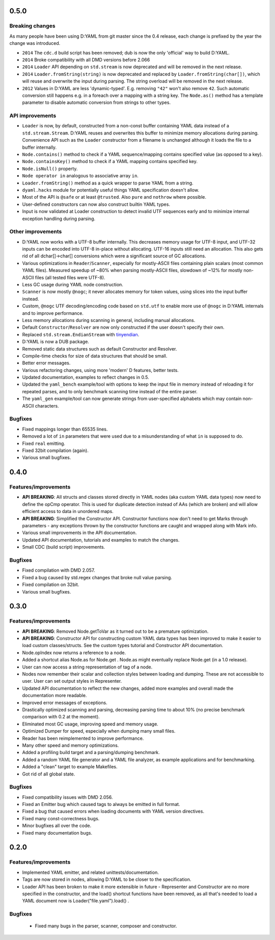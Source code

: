 -----
0.5.0
-----

^^^^^^^^^^^^^^^^
Breaking changes
^^^^^^^^^^^^^^^^

As many people have been using D:YAML from git master since the 0.4 release, each change
is prefixed by the year the change was introduced.

- ``2014`` The ``cdc.d`` build script has been removed; dub is now the only 'official'
  way to build D:YAML.
- ``2014`` Broke compatibility with all DMD versions before 2.066
- ``2014`` ``Loader`` API depending on ``std.stream`` is now deprecated and will be
  removed in the next release.
- ``2014`` ``Loader.fromString(string)`` is now deprecated and replaced by
  ``Loader.fromString(char[])``, which will reuse and overwrite the input during
  parsing. The string overload will be removed in the next release.
- ``2012`` Values in D:YAML are less 'dynamic-typed'. E.g. removing ``"42"`` won't
  also remove ``42``. Such automatic conversion still happens e.g. in a foreach
  over a mapping with a string key. The ``Node.as()`` method has a template
  parameter to disable automatic conversion from strings to other types.

^^^^^^^^^^^^^^^^
API improvements
^^^^^^^^^^^^^^^^

- ``Loader`` is now, by default, constructed from a non-const buffer containing YAML
  data instead of a ``std.stream.Stream``. D:YAML reuses and overwrites this buffer to
  minimize memory allocations during parsing.  Convenience API such as the ``Loader``
  constructor from a filename is unchanged although it loads the file to a buffer
  internally.
- ``Node.contains()`` method to check if a YAML sequence/mapping contains specified
  value (as opposed to a key).
- ``Node.containsKey()`` method to check if a YAML mapping contains specified key.
- ``Node.isNull()`` property.
- ``Node operator in`` analogous to associative array ``in``.
- ``Loader.fromString()`` method as a quick wrapper to parse YAML from a string.
- ``dyaml.hacks`` module for potentially useful things YAML specification doesn't allow.
- Most of the API is ``@safe`` or at least ``@trusted``. Also ``pure`` and ``nothrow``
  where possible.
- User-defined constructors can now also construct builtin YAML types.
- Input is now validated at Loader construction to detect invalid UTF sequences early
  and to minimize internal exception handling during parsing.

^^^^^^^^^^^^^^^^^^
Other improvements
^^^^^^^^^^^^^^^^^^

- D:YAML now works with a UTF-8 buffer internally. This decreases memory usage for UTF-8
  input, and UTF-32 inputs can be encoded into UTF-8 in-place without allocating.
  UTF-16 inputs still need an allocation. This also gets rid of all dchar[]->char[]
  conversions which were a significant source of GC allocations.
- Various optimizations in ``Reader``/``Scanner``, especially for mostly-ASCII files 
  containing plain scalars (most common YAML files). Measured speedup of ~80% when 
  parsing mostly-ASCII 
  files, slowdown of ~12% for mostly non-ASCII files (all tested files were UTF-8).
- Less GC usage during YAML node construction.
- ``Scanner`` is now mostly ``@nogc``; it never allocates memory for token values, using
  slices into the input buffer instead.
- Custom, ``@nogc`` UTF decoding/encoding code based on ``std.utf`` to enable more use
  of ``@nogc`` in D:YAML internals and to improve performance.
- Less memory allocations during scanning in general, including manual allocations.
- Default ``Constructor``/``Resolver`` are now only constructed if the user doesn't 
  specify their own.
- Replaced ``std.stream.EndianStream`` with 
  `tinyendian <https://github.com/kiith-sa/tinyendian>`_.
- D:YAML is now a DUB package.
- Removed static data structures such as default Constructor and Resolver.
- Compile-time checks for size of data structures that should be small.
- Better error messages.
- Various refactoring changes, using more 'modern' D features, better tests.
- Updated documentation, examples to reflect changes in 0.5.
- Updated the ``yaml_bench`` example/tool with options to keep the input file in memory
  instead of reloading it for repeated parses, and to only benchmark scanning time
  instead of the entire parser.
- The ``yaml_gen`` example/tool can now generate strings from user-specified alphabets
  which may contain non-ASCII characters.


^^^^^^^^
Bugfixes
^^^^^^^^

- Fixed mappings longer than 65535 lines.
- Removed a lot of ``in`` parameters that were used due to a misunderstanding of what
  ``in`` is supposed to do.
- Fixed ``real`` emitting.
- Fixed 32bit compilation (again).
- Various small bugfixes.



-----
0.4.0
-----

^^^^^^^^^^^^^^^^^^^^^
Features/improvements
^^^^^^^^^^^^^^^^^^^^^

- **API BREAKING**: All structs and classes stored directly in YAML nodes
  (aka custom YAML data types) now need to define the opCmp operator.
  This is used for duplicate detection instead of AAs (which are broken)
  and will allow efficient access to data in unordered maps.
- **API BREAKING**: Simplified the Constructor API. Constructor functions now
  don't need to get Marks through parameters - any exceptions thrown by
  the constructor functions are caught and wrapped along with Mark info.
- Various small improvements in the API documentation.
- Updated API documentation, tutorials and examples to match the changes.
- Small CDC (build script) improvements.

^^^^^^^^
Bugfixes
^^^^^^^^

- Fixed compilation with DMD 2.057.
- Fixed a bug caused by std.regex changes that broke null value parsing.
- Fixed compilation on 32bit.
- Various small bugfixes.



-----
0.3.0
-----

^^^^^^^^^^^^^^^^^^^^^
Features/improvements
^^^^^^^^^^^^^^^^^^^^^

- **API BREAKING**: Removed Node.getToVar as it turned out to be a premature
  optimization.
- **API BREAKING**: Constructor API for constructing custom YAML data types has
  been improved to make it easier to load custom classes/structs. See the
  custom types tutorial and Constructor API documentation.
- Node.opIndex now returns a reference to a node.
- Added a shortcut alias Node.as for Node.get . Node.as might eventually
  replace Node.get (in a 1.0 release).
- User can now access a string representation of tag of a node.
- Nodes now remember their scalar and collection styles between loading and
  dumping. These are not accessible to user. User can set output styles in
  Representer.
- Updated API documentation to reflect the new changes, added more examples
  and overall made the documentation more readable.
- Improved error messages of exceptions.
- Drastically optimized scanning and parsing, decreasing parsing time to about
  10% (no precise benchmark comparison with 0.2 at the moment).
- Eliminated most GC usage, improving speed and memory usage.
- Optimized Dumper for speed, especially when dumping many small files.
- Reader has been reimplemented to improve performance.
- Many other speed and memory optimizations.
- Added a profiling build target and a parsing/dumping benchmark.
- Added a random YAML file generator and a YAML file analyzer, as example
  applications and for benchmarking.
- Added a "clean" target to example Makefiles.
- Got rid of all global state.

^^^^^^^^
Bugfixes
^^^^^^^^

- Fixed compatibility issues with DMD 2.056.
- Fixed an Emitter bug which caused tags to always be emitted in full format.
- Fixed a bug that caused errors when loading documents with YAML version
  directives.
- Fixed many const-correctness bugs.
- Minor bugfixes all over the code.
- Fixed many documentation bugs.



-----
0.2.0
-----

^^^^^^^^^^^^^^^^^^^^^
Features/improvements
^^^^^^^^^^^^^^^^^^^^^

- Implemented YAML emitter, and related unittests/documentation.
- Tags are now stored in nodes, allowing D:YAML to be closer to the
  specification.
- Loader API has been broken to make it more extensible in future -
  Representer and Constructor are no more specified in the constructor,
  and the load() shortcut functions have been removed, as all that's needed to
  load a YAML document now is Loader("file.yaml").load() .

^^^^^^^^
Bugfixes
^^^^^^^^

 - Fixed many bugs in the parser, scanner, composer and constructor.
